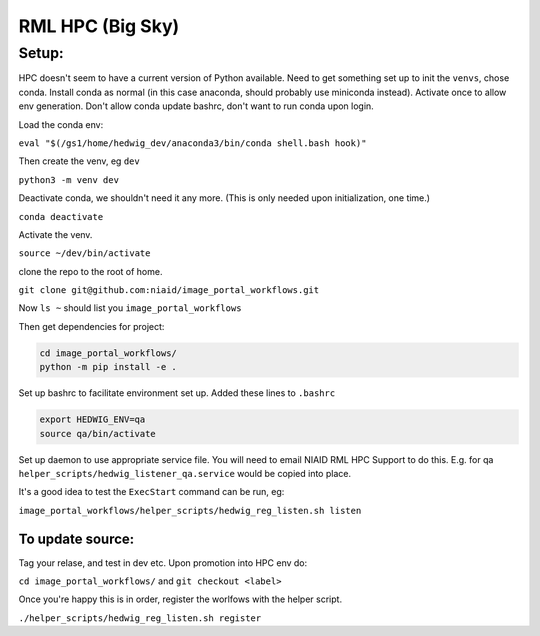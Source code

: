 ==================
RML HPC (Big Sky)
==================


Setup:
-------

HPC doesn't seem to have a current version of Python available. Need to get something set up to init the ``venvs``, chose conda.
Install conda as normal (in this case anaconda, should probably use miniconda instead).
Activate once to allow env generation. Don't allow conda update bashrc, don't want to run conda upon login.

Load the conda env: 

``eval "$(/gs1/home/hedwig_dev/anaconda3/bin/conda shell.bash hook)"``

Then create the venv, eg ``dev``

``python3 -m venv dev``

Deactivate conda, we shouldn't need it any more. (This is only needed upon initialization, one time.)

``conda deactivate``

Activate the venv.

``source ~/dev/bin/activate``

clone the repo to the root of home.

``git clone git@github.com:niaid/image_portal_workflows.git``

Now ``ls ~`` should list you ``image_portal_workflows``

Then get dependencies for project:

.. code-block::

  cd image_portal_workflows/
  python -m pip install -e .


Set up bashrc to facilitate environment set up.
Added these lines to ``.bashrc``

.. code-block::

  export HEDWIG_ENV=qa
  source qa/bin/activate


Set up daemon to use appropriate service file. You will need to email NIAID RML HPC Support to do this.
E.g. for qa ``helper_scripts/hedwig_listener_qa.service`` would be copied into place.


It's a good idea to test the ``ExecStart`` command can be run, eg:

``image_portal_workflows/helper_scripts/hedwig_reg_listen.sh listen``


To update source:
~~~~~~~~~~~~~~~~~
Tag your relase, and test in dev etc.
Upon promotion into HPC env do:

``cd image_portal_workflows/``
and
``git checkout <label>``

Once you're happy this is in order, register the worlfows with the helper script.

``./helper_scripts/hedwig_reg_listen.sh register``


